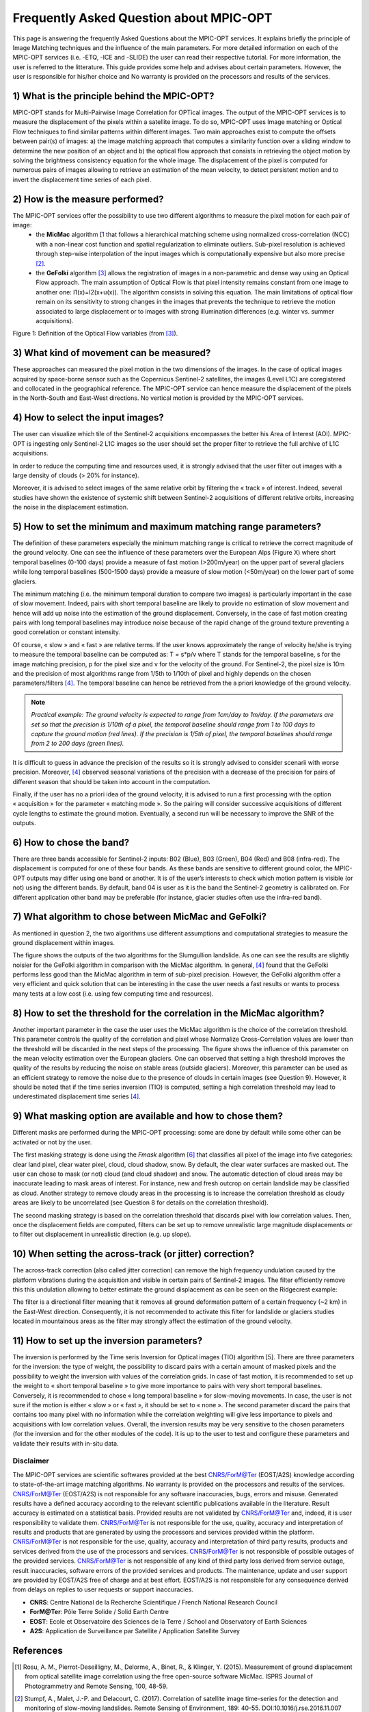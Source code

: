 Frequently Asked Question about MPIC-OPT
~~~~~~~~~~~~~~~~~~~~~~~~~~~~~~~~~~~~~~~~

This page is answering the frequently Asked Questions about the MPIC-OPT services. It explains briefly the principle of Image Matching techniques and the influence of the main parameters. For more detailed information on each of the MPIC-OPT services (i.e. -ETQ, -ICE and -SLIDE) the user can read their respective tutorial. For more information, the user is referred to the litterature. This guide provides some help and advises about certain parameters. However, the user is responsible for his/her choice and No warranty is provided on the processors and results of the services.


1) What is the principle behind the MPIC-OPT?
=============================================

MPIC-OPT stands for Multi-Pairwise Image Correlation for OPTical images. The output of the MPIC-OPT services is to measure the displacement of the pixels within a satellite image. To do so, MPIC-OPT uses Image matching or Optical Flow techniques to find similar patterns within different images. Two main approaches exist to compute the offsets between pair(s) of images: a) the image matching approach that computes a similarity function over a sliding window to determine the new position of an object and b) the optical flow approach that consists in retrieving the object motion by solving the brightness consistency equation for the whole image.
The displacement of the pixel is computed for numerous pairs of images allowing to retrieve an estimation of the mean velocity, to detect persistent motion and to invert the displacement time series of each pixel.

2) How is the measure performed?
================================

The MPIC-OPT services offer the possibility to use two different algorithms to measure the pixel motion for each pair of image:
  * the **MicMac** algorithm [1_ that follows a hierarchical matching scheme using normalized cross-correlation (NCC) with a non-linear cost function and spatial regularization to eliminate outliers. Sub-pixel resolution is achieved through step-wise interpolation of the input images which is computationally expensive but also more precise [2]_.
  * the **GeFolki** algorithm [3]_ allows the registration of images in a non-parametric and dense way using an Optical Flow approach. The main assumption of Optical Flow is that pixel intensity remains constant from one image to another one: I1(x)=I2(x+u(x)). The algorithm consists in solving this equation. The main limitations of optical flow remain on its sensitivity to strong changes in the images that prevents the technique to retrieve the motion associated to large displacement or to images with strong illumination differences (e.g. winter vs. summer acquisitions).

.. image:: assets/tuto_faq_mpic_Figure1.png

Figure 1: Definition of the Optical Flow variables (from [3]_).

3) What kind of movement can be measured?
=========================================

These approaches can measured the pixel motion in the two dimensions of the images. In the case of optical images acquired by space-borne sensor such as the Copernicus Sentinel-2 satellites, the images (Level L1C) are coregistered and collocated in the geographical reference. The MPIC-OPT service can hence measure the displacement of the pixels in the North-South and East-West directions. No vertical motion is provided by the MPIC-OPT services.

4) How to select the input images?
==================================

The user can visualize which tile of the Sentinel-2 acquisitions encompasses the better his Area of Interest (AOI). MPIC-OPT is ingesting only Sentinel-2 L1C images so the user should set the proper filter to retrieve the full archive of L1C acquisitions. 

.. image:: assets/tuto_faq_mpic_Figure2.png

In order to reduce the computing time and resources used, it is strongly advised that the user filter out images with a large density of clouds (> 20% for instance). 

.. image:: assets/tuto_faq_mpic_Figure3.png

Moreover, it is advised to select images of the same relative orbit by filtering the « track » of interest. Indeed, several studies have shown the existence of systemic shift between Sentinel-2 acquisitions of different relative orbits, increasing the noise in the displacement estimation.

5) How to set the minimum and maximum matching range parameters?
================================================================

The definition of these parameters especially the minimum matching range is critical to retrieve the correct magnitude of the ground velocity. One can see the influence of these parameters over the European Alps (Figure X) where short temporal baselines (0-100 days) provide a measure of fast motion (>200m/year) on the upper part of several glaciers while long temporal baselines (500-1500 days) provide a measure of slow motion (<50m/year) on the lower part of some glaciers.

.. image:: assets/tuto_faq_mpic_Figure4.png

The minimum matching (i.e. the minimum temporal duration to compare two images) is particularly important in the case of slow movement. Indeed, pairs with short temporal baseline are likely to provide no estimation of slow movement and hence will add up noise into the estimation of the ground displacement. Conversely, in the case of fast motion creating pairs with long temporal baselines may introduce noise because of the rapid change of the ground texture preventing a good correlation or constant intensity. 

Of course, « slow » and « fast » are relative terms. If the user knows approximately the range of velocity he/she is trying to measure the temporal baseline can be computed as: T = s*p/v where T stands for the temporal baseline, s for the image matching precision, p for the pixel size and v for the velocity of the ground. For Sentinel-2, the pixel size is 10m and the precision of most algorithms range from 1/5th to 1/10th of pixel and highly depends on the chosen parameters/filters [4]_. The temporal baseline can hence be retrieved from the a priori knowledge of the ground velocity.

.. image:: assets/tuto_faq_mpic_Figure5.png

.. Note:: *Practical example: The ground velocity is expected to range from 1cm/day to 1m/day. If the parameters are set so that the precision is 1/10th of a pixel, the temporal baseline should range from 1 to 100 days to capture the ground motion (red lines). If the precision is 1/5th of pixel, the temporal baselines should range from 2 to 200 days (green lines).*


It is difficult to guess in advance the precision of the results so it is strongly advised to consider scenarii with worse precision. Moreover, [4]_ observed seasonal variations of the precision with a decrease of the precision for pairs of different season that should be taken into account in the computation. 

Finally, if the user has no a priori idea of the ground velocity, it is advised to run a first processing with the option « acquisition » for the parameter « matching mode ». So the pairing will consider successive acquisitions of different cycle lengths to estimate the ground motion. Eventually, a second run will be necessary to improve the SNR of the outputs.


6) How to chose the band?
=========================

There are three bands accessible for Sentinel-2 inputs: B02 (Blue), B03 (Green), B04 (Red) and B08 (infra-red). The displacement is computed for one of these four bands. As these bands are sensitive to different ground color, the MPIC-OPT outputs may differ using one band or another. It is of the user’s interests to check which motion pattern is visible (or not) using the different bands. By default, band 04 is user as it is the band the Sentinel-2 geometry is calibrated on. For different application other band may be preferable (for instance, glacier studies often use the infra-red band).

.. image:: assets/tuto_faq_mpic_Figure6.png

7) What algorithm to chose between MicMac and GeFolki?
======================================================

As mentioned in question 2, the two algorithms use different assumptions and computational strategies to measure the ground displacement within images. 

.. image:: assets/tuto_faq_mpic_Figure7.png

The figure shows the outputs of the two algorithms for the Slumgullion landslide. As one can see the results are slightly noisier for the GeFolki algorithm in comparison with the MicMac algorithm. In general, [4]_ found that the GeFolki performs less good than the MicMac algorithm in term of sub-pixel precision. However, the GeFolki algorithm offer a very efficient and quick solution that can be interesting in the case the user needs a fast results or wants to process many tests at a low cost (i.e. using few computing time and resources).

8) How to set the threshold for the correlation in the MicMac algorithm?
========================================================================

.. image:: assets/tuto_faq_mpic_Figure8.png

Another important parameter in the case the user uses the MicMac algorithm is the choice of the correlation threshold. This parameter controls the quality of the correlation and pixel whose Normalize Cross-Correlation values are lower than the threshold will be discarded in the next steps of the processing. The figure shows the influence of this parameter on the mean velocity estimation over the European glaciers. One can observed that setting a high threshold improves the quality of the results by reducing the noise on stable areas (outside glaciers). Moreover, this parameter can be used as an efficient strategy to remove the noise due to the presence of clouds in certain images (see Question 9). However, it should be noted that if the time series inversion (TIO) is computed, setting a high correlation threshold may lead to underestimated displacement time series [4]_.

9) What masking option are available and how to chose them?
===========================================================

Different masks are performed during the MPIC-OPT processing: some are done by default while some other can be activated or not by the user. 

The first masking strategy is done using the *Fmask* algorithm [6]_ that classifies all pixel of the image into five categories: clear land pixel, clear water pixel, cloud, cloud shadow, snow. By default, the clear water surfaces are masked out. The user can chose to mask (or not) cloud (and cloud shadow) and snow. 
The automatic detection of cloud areas may be inaccurate leading to mask areas of interest.  For instance, new and fresh outcrop on certain landslide may be classified as cloud. Another strategy to remove cloudy areas in the processing is to increase the correlation threshold as cloudy areas are likely to be uncorrelated (see Question 8 for details on the correlation threshold).

The second masking strategy is based on the correlation threshold that discards pixel with low correlation values. Then, once the displacement fields are computed, filters can be set up to remove unrealistic large magnitude displacements or to filter out displacement in unrealistic direction (e.g. up slope).


10) When setting the across-track (or jitter) correction?
=========================================================

The across-track correction (also called jitter correction) can remove the high frequency undulation caused by the platform vibrations during the acquisition and visible in certain pairs of Sentinel-2 images. The filter efficiently remove this this undulation allowing to better estimate the ground displacement as can be seen on the Ridgecrest example: 

.. image:: assets/tuto_faq_mpic_Figure8.gif

The filter is a directional filter meaning that it removes all ground deformation pattern of a certain frequency (~2 km) in the East-West direction. Consequently, it is not recommended to activate this filter for landslide or glaciers studies located in mountainous areas as the filter may strongly affect the estimation of the ground velocity.

11) How to set up the inversion parameters?
===========================================

The inversion is performed by the Time seris Inversion for Optical images (TIO) algorithm [5]. There are three parameters for the inversion: the type of weight, the possibility to discard pairs with a certain amount of masked pixels and the possibility to weight the inversion with values of the correlation grids. In case of fast motion, it is recommended to set up the weight to « short temporal baseline » to give more importance to pairs with very short temporal baselines. Conversely, it is recommended to chose « long temporal baseline » for slow-moving movements. In case, the user is not sure if the motion is either « slow » or « fast », it should be set to « none ». The second parameter discard the pairs that contains too many pixel with no information while the correlation weighting will give less importance to pixels and acquisitions with low correlation values. Overall, the inversion results may be very sensitive to the chosen parameters (for the inversion and for the other modules of the code). It is up to the user to test and configure these parameters and validate their results with in-situ data.


Disclaimer
----------

The MPIC-OPT services are scientific softwares provided at the best CNRS/ForM@Ter (EOST/A2S) knowledge according to state-of-the-art image matching algorithms. No warranty is provided on the processors and results of the services. CNRS/ForM@Ter (EOST/A2S) is not responsible for any software inaccuracies, bugs, errors and misuse. Generated results have a defined accuracy according to the relevant scientific publications available in the literature. Result accuracy is estimated on a statistical basis. Provided results are not validated by CNRS/ForM@Ter  and, indeed, it is user responsibility to validate them. CNRS/ForM@Ter  is not responsible for the use, quality, accuracy and interpretation of results and products that are generated by using the processors and services provided within the platform. CNRS/ForM@Ter  is not responsible for the use, quality, accuracy and interpretation of third party results, products and services derived from the use of the  processors and services. CNRS/ForM@Ter  is not responsible of possible outages of the provided services. CNRS/ForM@Ter   is not responsible of any kind of third party loss derived from service outage, result inaccuracies, software errors of the provided services and products. The maintenance, update and user support are provided by EOST/A2S free of charge and at best effort. EOST/A2S is not responsible for any consequence derived from delays on replies to user requests or support inaccuracies.
 
* **CNRS**: Centre National de la Recherche Scientifique / French National Research Council
* **ForM@Ter**: Pôle Terre Solide / Solid Earth Centre
* **EOST**: Ecole et Observatoire des Sciences de la Terre / School and Observatory of Earth Sciences
* **A2S**: Application de Surveillance par Satellite / Application Satellite Survey


References
==========

.. [1] Rosu, A. M., Pierrot-Deseilligny, M., Delorme, A., Binet, R., & Klinger, Y. (2015). Measurement of ground displacement from optical satellite image correlation using the free open-source software MicMac. ISPRS Journal of Photogrammetry and Remote Sensing, 100, 48-59.
.. [2] Stumpf, A., Malet, J.-P. and Delacourt, C. (2017). Correlation of satellite image time-series for the detection and monitoring of slow-moving landslides. Remote Sensing of Environment, 189: 40-55. DOI:10.1016/j.rse.2016.11.007
.. [3] Brigot, G., Colin-Koeniguer, E., Plyer, A., & Janez, F. (2016). Adaptation and evaluation of an optical flow method applied to coregistration of forest remote sensing images. IEEE Journal of Selected Topics in Applied Earth Observations and Remote Sensing, 9(7), 2923-2939.
.. [4] Provost, F., Michéa, D., Malet J.-P., Boissier, E., Pointal, E., Stumpf, A., Pacini F., Doin M.-P., Lacroix, P., Bally, P. (submitted). Terrain deformation measurements from optical satellite imagery: the MPIC-OPT processing services for geohazards monitoring. Remote Sensing of Environment (submitted).
.. [5] Bontemps, N., Lacroix, P., & Doin, M. P. (2018). Inversion of deformation fields time-series from optical images, and application to the long term kinematics of slow-moving landslides in Peru. Remote Sensing of Environment, 210, 144-158.
.. [6] Qiu, S., Zhu, Z., & He, B. (2019). Fmask 4.0: Improved cloud and cloud shadow detection in Landsats 4–8 and Sentinel-2 imagery. Remote sensing of environment, 231, 111205.
